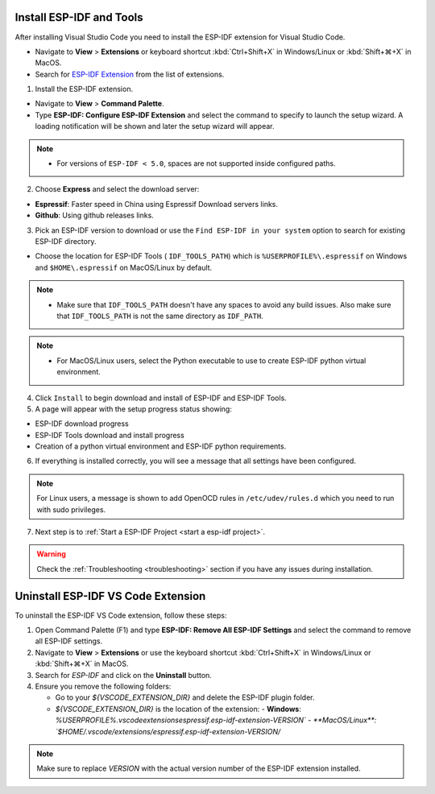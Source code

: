 .. _installation:

Install ESP-IDF and Tools
===============================

After installing Visual Studio Code you need to install the ESP-IDF extension for Visual Studio Code.

- Navigate to  **View** > **Extensions** or keyboard shortcut :kbd:`Ctrl+Shift+X` in Windows/Linux or :kbd:`Shift+⌘+X` in MacOS.

- Search for `ESP-IDF Extension <https://marketplace.visualstudio.com/items?itemName=espressif.esp-idf-extension>`_ from the list of extensions.

1. Install the ESP-IDF extension.

- Navigate to **View** > **Command Palette**.

- Type **ESP-IDF: Configure ESP-IDF Extension** and select the command to specify to launch the setup wizard. A loading notification will be shown and later the setup wizard will appear.

.. note::
  
  * For versions of ``ESP-IDF < 5.0``, spaces are not supported inside configured paths.

.. image:: ../../media/tutorials/setup/select-mode.png

2. Choose **Express** and select the download server:

- **Espressif**: Faster speed in China using Espressif Download servers links.
- **Github**: Using github releases links.

3. Pick an ESP-IDF version to download or use the ``Find ESP-IDF in your system`` option to search for existing ESP-IDF directory.

.. image:: ../../media/tutorials/setup/select-esp-idf.png

- Choose the location for ESP-IDF Tools ( ``IDF_TOOLS_PATH``) which is ``%USERPROFILE%\.espressif`` on Windows and ``$HOME\.espressif`` on MacOS/Linux by default.

.. note::
  * Make sure that ``IDF_TOOLS_PATH`` doesn't have any spaces to avoid any build issues. Also make sure that ``IDF_TOOLS_PATH`` is not the same directory as ``IDF_PATH``.

.. note::
  * For MacOS/Linux users, select the Python executable to use to create ESP-IDF python virtual environment.

4. Click ``Install`` to begin download and install of ESP-IDF and ESP-IDF Tools.

5. A page will appear with the setup progress status showing:

- ESP-IDF download progress
- ESP-IDF Tools download and install progress
- Creation of a python virtual environment and ESP-IDF python requirements.

.. image:: ../../media/tutorials/setup/install-status.png

6. If everything is installed correctly, you will see a message that all settings have been configured. 

.. image:: ../../media/tutorials/setup/install-complete.png

.. note::
  For Linux users, a message is shown to add OpenOCD rules in ``/etc/udev/rules.d`` which you need to run with sudo privileges.

7. Next step is to :ref:`Start a ESP-IDF Project <start a esp-idf project>`.

.. warning::
  Check the :ref:`Troubleshooting <troubleshooting>` section if you have any issues during installation.

Uninstall ESP-IDF VS Code Extension
===========================

To uninstall the ESP-IDF VS Code extension, follow these steps:

1. Open Command Palette (F1) and type **ESP-IDF: Remove All ESP-IDF Settings** and select the command to remove all ESP-IDF settings.

2. Navigate to **View** > **Extensions** or use the keyboard shortcut :kbd:`Ctrl+Shift+X` in Windows/Linux or :kbd:`Shift+⌘+X` in MacOS.

3. Search for `ESP-IDF` and click on the **Uninstall** button.

4. Ensure you remove the following folders:

   - Go to your `${VSCODE_EXTENSION_DIR}` and delete the ESP-IDF plugin folder.
   
   - `${VSCODE_EXTENSION_DIR}` is the location of the extension:
     - **Windows**: `%USERPROFILE%\.vscode\extensions\espressif.esp-idf-extension-VERSION\`
     - **MacOS/Linux**: `$HOME/.vscode/extensions/espressif.esp-idf-extension-VERSION/`

.. note::

  Make sure to replace `VERSION` with the actual version number of the ESP-IDF extension installed.